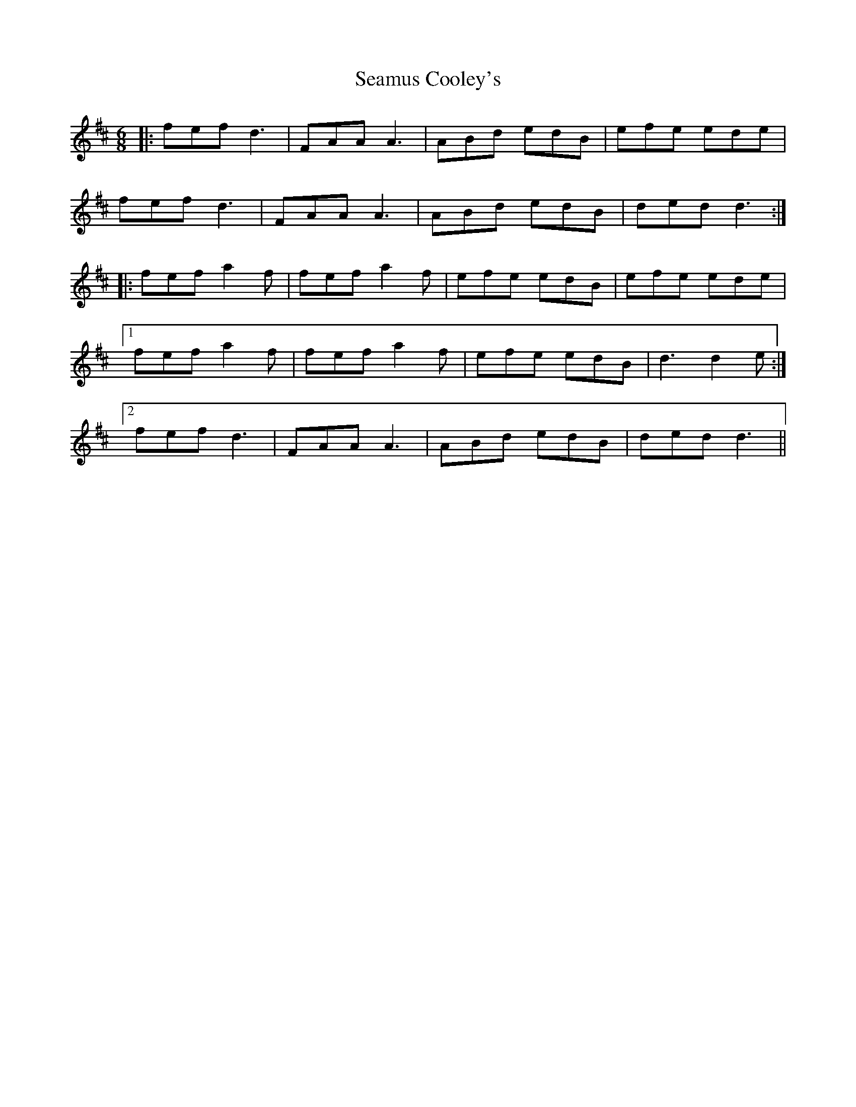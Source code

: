 X: 36282
T: Seamus Cooley's
R: jig
M: 6/8
K: Dmajor
|:fef d3|FAA A3|ABd edB|efe ede|
fef d3|FAA A3|ABd edB|ded d3:|
|:fef a2f|fef a2f|efe edB|efe ede|
[1 fef a2f|fef a2f|efe edB|d3 d2e:|
[2 fef d3|FAA A3|ABd edB|ded d3||


